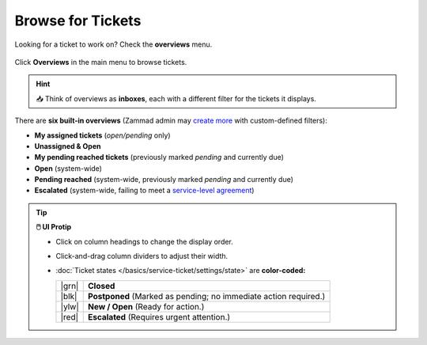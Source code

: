 ﻿Browse for Tickets
==================

Looking for a ticket to work on? Check the **overviews** menu.

.. figure:: /images/basics/find-ticket/browse.jpg
   :alt: Sample view of Overviews
   :align: center

   Click **Overviews** in the main menu to browse tickets.

.. hint:: 📥 Think of overviews as **inboxes**, each with a different filter
   for the tickets it displays.

There are **six built-in overviews**
(Zammad admin may `create more <https://admin-docs.zammad.org/en/latest/manage-overviews.html>`_ with custom-defined filters):

* **My assigned tickets** (*open/pending* only)
* **Unassigned & Open**
* **My pending reached tickets** (previously marked *pending* and currently due)
* **Open** (system-wide)
* **Pending reached** (system-wide, previously marked *pending* and currently due)
* **Escalated** (system-wide, failing to meet a `service-level agreement <https://admin-docs.zammad.org/en/latest/manage-slas.html>`_)

.. tip:: **🖱️ UI Protip**

   * Click on column headings to change the display order.
   * Click-and-drag column dividers to adjust their width.
   * :doc:`Ticket states </basics/service-ticket/settings/state>` are **color-coded:**

     +-------+----------------------------------------------------+
     | |grn| | **Closed**                                         |
     +-------+----------------------------------------------------+
     | |blk| | **Postponed**                                      |
     |       | (Marked as pending; no immediate action required.) |
     +-------+----------------------------------------------------+
     | |ylw| | **New / Open** (Ready for action.)                 |
     +-------+----------------------------------------------------+
     | |red| | **Escalated**                                      |
     |       | (Requires urgent attention.)                       |
     +-------+----------------------------------------------------+

     .. |grn| raw:: html

        <div style="width: 1em; height: 1em; border-radius: 50%; border: 3px solid #31af68; margin: 0 auto"></div>

     .. |blk| raw:: html

        <div style="width: 1em; height: 1em; border-radius: 50%; border: 3px solid #43484c; margin: 0 auto"></div>

     .. |ylw| raw:: html

        <div style="width: 1em; height: 1em; border-radius: 50%; border: 3px solid #fcac01; margin: 0 auto"></div>

     .. |red| raw:: html

        <div style="width: 1em; height: 1em; border-radius: 50%; border: 3px solid #f45801; margin: 0 auto"></div>


